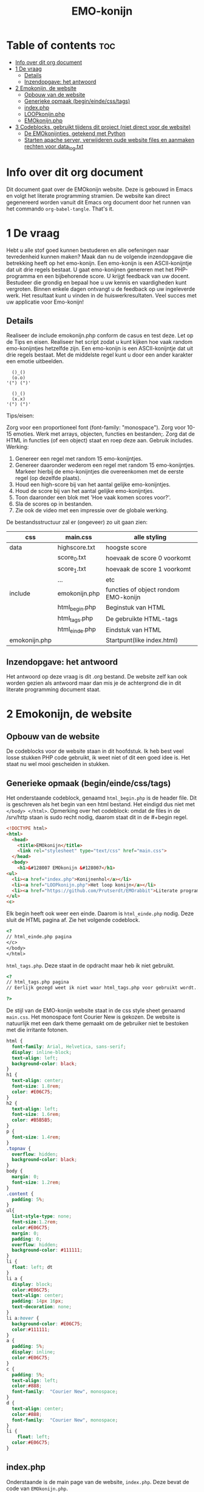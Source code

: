 #+TITLE: EMO-konijn
#+STARTUP: inlineimages

* Table of contents :toc:
- [[#info-over-dit-org-document][Info over dit org document]]
- [[#1-de-vraag][1 De vraag]]
  - [[#details][Details]]
  - [[#inzendopgave-het-antwoord][Inzendopgave: het antwoord]]
- [[#2-emokonijn-de-website][2 Emokonijn, de website]]
  - [[#opbouw-van-de-website][Opbouw van de website]]
  - [[#generieke-opmaak-begineindecsstags][Generieke opmaak (begin/einde/css/tags)]]
  - [[#indexphp][index.php]]
  - [[#loopkonijnphp][LOOPkonijn.php]]
  - [[#emokonijnphp][EMOkonijn.php]]
- [[#3-codeblocks-gebruikt-tijdens-dit-project-niet-direct-voor-de-website][3 Codeblocks, gebruikt tijdens dit project (niet direct voor de website)]]
  - [[#de-emokonijntjes-getekend-met-python][De EMOkonijntjes, getekend met Python]]
  - [[#starten-apache-server-verwijderen-oude-website-files-en-aanmaken-rechten-voor-data_logtxt][Starten apache server, verwijderen oude website files en aanmaken rechten voor data_log.txt]]

* Info over dit org document

Dit document gaat over de EMOkonijn website. Deze is gebouwd in Emacs en volgt het literate programming stramien. De website kan direct gegenereerd worden vanuit dit Emacs org document door het runnen van het commando ~org-babel-tangle~. That's it. 


* 1 De vraag
 Hebt u alle stof goed kunnen bestuderen en alle oefeningen naar tevredenheid kunnen maken? Maak dan nu de volgende inzendopgave die betrekking heeft op het emo-konijn. Een emo-konijn is een ASCII-konijntje dat uit drie regels bestaat. U gaat emo-konijnen genereren met het PHP-programma en een bijbehorende score. U krijgt feedback van uw docent. Bestudeer die grondig en bepaal hoe u uw kennis en vaardigheden kunt vergroten. Binnen enkele dagen ontvangt u de feedback op uw ingeleverde werk. Het resultaat kunt u vinden in de huiswerkresultaten. Veel succes met uw applicatie voor Emo-konijn!

** Details

Realiseer de include emokonijn.php conform de casus en test deze. Let op de Tips en eisen.
Realiseer het script zodat u kunt kijken hoe vaak random emo-konijntjes hetzelfde zijn.
Een emo-konijn is een ASCII-konijntje dat uit drie regels bestaat. Met de middelste regel kunt u door een ander karakter een emotie uitbeelden.

#+begin_src ascii
  ()_()
  (o.o)
'(") (")'

  ()_()
  (x.x)
'(") (")'
#+end_src

Tips/eisen:

Zorg voor een proportioneel font (font-family: "monospace").
Zorg voor 10-15 emoties.
Werk met arrays, objecten, functies en bestanden;.
Zorg dat de HTML in functies (of een object) staat en roep deze aan.
Gebruik includes.
Werking:

1. Genereer een regel met random 15 emo-konijntjes.
2. Genereer daaronder wederom een regel met random 15 emo-konijntjes. Markeer hierbij de emo-konijntjes die overeenkomen met de eerste regel (op dezelfde plaats).
3. Houd een high-score bij van het aantal gelijke emo-konijntjes.
4. Houd de score bij van het aantal gelijke emo-konijntjes.
5. Toon daaronder een blok met 'Hoe vaak komen scores voor?'.
6. Sla de scores op in bestanden.
7. Zie ook de video met een impressie over de globale werking.

De bestandsstructuur zal er (ongeveer) zo uit gaan zien:

|---------------+----------------+--------------------------------------|
| css           | main.css       | alle styling                         |
|---------------+----------------+--------------------------------------|
| data          | highscore.txt  | hoogste score                        |
|               | score_0.txt    | hoevaak de score 0 voorkomt          |
|               | score_1.txt    | hoevaak de score 1 voorkomt          |
|               | ...            | etc                                  |
|---------------+----------------+--------------------------------------|
| include       | emokonijn.php  | functies of object rondom EMO-konijn |
|               | html_begin.php | Beginstuk van HTML                   |
|               | html_tags.php  | De gebruikte HTML-tags               |
|               | html_einde.php | Eindstuk van HTML                    |
|---------------+----------------+--------------------------------------|
| emokonijn.php |                | Startpunt(like index.html)           |
|---------------+----------------+--------------------------------------|


** Inzendopgave: het antwoord

Het antwoord op deze vraag is dit .org bestand. De website zelf kan ook worden gezien als antwoord maar dan mis je de achtergrond die in dit literate programming document staat.


* 2 Emokonijn, de website

** Opbouw van de website

De codeblocks voor de website staan in dit hoofdstuk. Ik heb best veel losse stukken PHP code gebruikt, ik weet niet of dit een goed idee is. Het staat nu wel mooi gescheiden in stukken.

** Generieke opmaak (begin/einde/css/tags)

Het onderstaande codeblock, genaamd ~html_begin.php~ is de header file. Dit is geschreven als het begin van een html bestand. Het eindigd dus niet met ~</body> </html>~.
Opmerking over het codeblock: omdat de files in de /srv/http staan is sudo recht nodig, daarom staat dit in de #+begin regel.

#+name: html_begin.php
#+begin_src html :tangle "/sudo::/srv/http/html_begin.php"
<!DOCTYPE html>
<html>
  <head>
    <title>EMOkonijn</title>
    <link rel="stylesheet" type="text/css" href="main.css">
  </head>
  <body>
    <h1>&#128007 EMOkonijn &#128007</h1>
<ul>
  <li><a href="index.php">Konijnenhol</a></li>
  <li><a href="LOOPkonijn.php">Het loop konijn</a></li>
  <li><a href="https://github.com/Prutserdt/EMOrabbit">Literate programming (Github)</a></li>
</ul>
<c>
#+end_src

Elk begin heeft ook weer een einde. Daarom is  ~html_einde.php~ nodig. Deze sluit de HTML pagina af. Zie het volgende codeblock.
#+name: html_einde.php
#+begin_src html :tangle "/sudo::/srv/http/html_einde.php"
<?
// html_einde.php pagina
</c>
</body>
</html>
#+end_src

~html_tags.php~. Deze staat in de opdracht maar heb ik niet gebruikt.
#+name: html_tags.php
#+begin_src html :tangle "/sudo::/srv/http/html_tags.php"
<?
// html_tags.php pagina
// Eerlijk gezegd weet ik niet waar html_tags.php voor gebruikt wordt...

?>
#+end_src

De stijl van de EMO-konijn website staat in de css style sheet genaamd ~main.css~. Het monospace font Courier New is gekozen. De website is natuurlijk met een dark theme gemaakt om de gebruiker niet te bestoken met die irritante fotonen.
#+name: main.css
#+begin_src css :tangle "/sudo::/srv/http/main.css"
html {
  font-family: Arial, Helvetica, sans-serif;
  display: inline-block;
  text-align: left;
  background-color: black;
}
h1 {
  text-align: center;
  font-size: 1.8rem;
  color: #E06C75;
}
h2 {
  text-align: left;
  font-size: 1.6rem;
  color: #B5B5B5;
}
p {
  font-size: 1.4rem;
}
.topnav {
  overflow: hidden;
  background-color: black;
}
body {
  margin: 0;
  font-size: 1.2rem;
}
.content {
  padding: 5%;
}
ul{
  list-style-type: none;
  font-size:1.2rem;
  color:#E06C75;
  margin: 0;
  padding: 0;
  overflow: hidden;
  background-color: #111111;
}
li {
  float: left; dt
}
li a {
  display: block;
  color:#E06C75;
  text-align: center;
  padding: 14px 16px;
  text-decoration: none;
}
li a:hover {
  background-color: #E06C75;
  color:#111111;
}
a {
  padding: 5%;
  display: inline;
  color:#E06C75;
}
c {
  padding: 5%;
  text-align: left;
  color:#888;
  font-family:  "Courier New", monospace;
}
d {
  text-align: center;
  color:#888;
  font-family:  "Courier New", monospace;
}
li {
    float: left;
  color:#E06C75;
}
#+end_src


** index.php
Onderstaande is de main page van de website, ~index.php~. Deze bevat de code van ~EMOkonijn.php~.
#+name: index.php
#+begin_src html :tangle "/sudo::/srv/http/index.php"
<?php
    require_once("html_begin.php"); //header
    require_once("EMOkonijn.php");  //body
    require_once("html_einde.php"); //footer
?>
#+end_src


** LOOPkonijn.php
Dit is een test pagina om een enkele geanimeerde bunny te laten zien, aka het LOOPkonijn.
Hier ben ik begonnen om te spelen met het konijn en de random generator. De animatie wordt gedreven door een refresh van pagina. De PHP code is spaghetti code, maar af en toe is spaghetti best lekker!
In ~LOOPkonijn.php~ staat:
#+name: LOOPkonijn.php
#+begin_src html :tangle "/sudo::/srv/http/LOOPkonijn.php"
<?php
    require_once("html_begin.php");  //header
    require_once("SingleBunny.php"); //body
    require_once("html_einde.php");  //footer
?>
#+end_src

De php code ~SingleBunny.php~ ziet er zo uit:
#+name: SingleBunny.php
#+begin_src html :tangle "/sudo::/srv/http/SingleBunny.php"
<meta http-equiv="refresh" content="0.5">
<?php
    //NOTE: de Arrays hebben soms dubbele entries, anders bewegen de oren teveel
    $oren= array("&nbsp&nbsp()_(}&nbsp&nbsp",
                 "&nbsp&nbsp{)_[)&nbsp&nbsp",
                 "&nbsp&nbsp(}_()&nbsp&nbsp",
                 "&nbsp&nbsp{)_()&nbsp&nbsp",
                 "&nbsp&nbsp()_()&nbsp&nbsp");

    //Af en toe een stapje zetten, het is namelijk een loop konijn
    $poten= array('&nbsp(") (.)&nbsp',
                  '&nbsp(.) (")&nbsp');

    //Dubbele entries om niet te vaak te knipperen.
    $lichaam= array("&nbsp&nbsp(o.o)&nbsp&nbsp",
                    "&nbsp&nbsp(o.o)&nbsp&nbsp",
                    "&nbsp&nbsp(o.o)&nbsp&nbsp",
                    "&nbsp&nbsp(o.<)&nbsp&nbsp",
                    "&nbsp&nbsp(o.o)&nbsp&nbsp",
                    "&nbsp&nbsp(o.o)&nbsp&nbsp",
                    "&nbsp&nbsp(o.o)&nbsp&nbsp",
                    "&nbsp&nbsp(o.o)&nbsp&nbsp",
                    "&nbsp&nbsp(o.o)&nbsp&nbsp",
                    "&nbsp&nbsp(o.o)&nbsp&nbsp",
                    "&nbsp&nbsp(>.o)&nbsp&nbsp");
    $aantalbunnies= count($lichaam)-1;
    echo "<br>", $oren[rand(0,4)];
    echo "<br>", $lichaam[rand(0,$aantalbunnies)];
    echo "<br>", $poten[rand(0,1)];
    echo "<br>";
?>
#+end_src


** EMOkonijn.php

De ~EMOkonijn.php~ code hieronder haalt alle onderdelen bij elkaar.
#+name: EMOkonijn.php
#+begin_src html :tangle "/sudo::/srv/http/EMOkonijn.php"
<?php
    require_once("konijnenbouten.php");   //Onderdelen van de EMOkonijnen
    require_once("EMOarrays.php");        //De twwee arrays aanmaken voor de twee rijen EMOkonijnen
    require_once("EMOprinter.php");       //Printen van de twee rijen EMOkonijnen
    require_once("EMOscore.php");         //Scores berekenen.
    require_once("ScoreWegschrijven.php");//Wegschrijven naar log
//  require_once("ReloadPage.php");       //Reload pagina 10x/sec om data te generenen plus debug info
?>
#+end_src

Het konijn is opgebouwd uit de volgende  ~konijnenbouten.php~
#+name: konijnenbouten.php
#+begin_src html :tangle "/sudo::/srv/http/konijnenbouten.php"
<?php
    $oren=  ("()_()");
    $poten= ('(") (")');
    global $lichaam;
    $lichaam= array("(o.o)", "(o.<)", "(>.<)", "(*.*)",
//                  "(0.0)", "(o.-)", "(-.0)", "(o.0)",
//                  "(#.#)", "(~.~)", "(...)", "('.')",
// Voor de statistiek heb ik deze weggehaald, anders zijn er alleen 0 en 1 scores.
// De array nummering is geautomatiseerd met $aantalbunnies, daardoor kun je deze
// regels eenvoudig uncommenten en daarna werkt de code gewoon.
// In de vraag staat dat er 10-15 verschillende konijnen worden gevraagd, in het voorbeeld antwoord
// staan er minder.
                    "(o^o)", "(-.-)", "(~.~)");
?>
#+end_src

Aanmaken van twee arrays met willekeurige nummers met die gebruikt worden voor de twee rijen met EMOkonijnen gebeurd in ~EMOarrays.php:
#+name: EMOarrays.php
#+begin_src html :tangle "/sudo::/srv/http/EMOarrays.php"
<?php
//Aanmaken van twee arrays met willekeurige nummers met die gebruikt worden voor de twee rijen met EMOkonijnen.

    $aantalbunnies= count($lichaam)-1;
    // Aanmaken van willekeurige array A. Gebaseerd op het aantal aangemaakte bunnies ($lichaam)
    for ($x = 0; $x <= (14); $x++) {
        $ArrayA[$x]=rand(0,$aantalbunnies-1); //ArrayA wordt gebruikt voor de bovenste rij
    }

    // Aanmaken van willekeurige array B. Gebaseerd op het aantal aangemaakte bunnies ($lichaam)
    for ($x = 0; $x <= (14); $x++) {
        $ArrayB[$x]=rand(0,$aantalbunnies-1); //ArrayB wordt gebruikt voor de onderste rij
    }
?>
#+end_src


Onderstaande code print de twee rijen van EMOkonijnen. NOTE: missschien had ik hier beter met een Class kunnen werken...
#+name: EMOprinter.php
#+begin_src html :tangle "/sudo::/srv/http/EMOprinter.php"
<?php
//Printen van twee rijen van 15 EMOkonijnen

    function kleurSelect($string){
        // Print normale kleur of in rood
        // Gebruikt voor oren/poten/asterix
        global $ArrayA;
        global $ArrayB;
        for ($x = 0; $x <= (14); $x++) {
            if ($ArrayA[$x]===$ArrayB[$x]){
                echo '<span style="color: #E06C75 ;">' . $string.  '</span>';
            } else {
            echo $string;
            }
        }
    echo "*<br>";
    }

    function konijnSelecter($arraySelect){
        // Printen van het konijnen lichaam (rood/wit)
        // Function should be called ONLY by: konijnselecter($ArrayA) or
        //                                    konijnselecter($ArrayB)
        global $lichaam;
        global $ArrayA;
        global $ArrayB;
        for ($x = 0; $x <= (14); $x++) {
        $selection=$arraySelect[$x];
            if ($ArrayA[$x]===$ArrayB[$x]){
               echo "*&nbsp&nbsp",'<span style="color: #E06C75;">' . $lichaam[$selection].  '</span>',"&nbsp&nbsp";
            } else {
            echo "*&nbsp&nbsp",$lichaam[$selection],"&nbsp&nbsp";
            }
        }
    echo "*<br>";
    }

    function EMOrij($select){
        //Functies die gebruikt worden om een rij EMOkonijnen aan te maken
        global $oren;
        global $poten;
        kleurSelect("**********");                 // Sterren rij
        kleurSelect("*&nbsp&nbsp$oren&nbsp&nbsp"); // Oren rij
        KonijnSelecter($select);                   // lichaam rij
        kleurSelect("*&nbsp$poten&nbsp");          // Poten rij
        kleurSelect("**********");                 // Sterren rij
    }

    echo "<br>";        
    $aantalbunnies= count($lichaam); // Tellen van het aantal unieke konijnen
    EMOrij($ArrayA);                 // Eerste rij van EMOkonijnen printen
    EMOrij($ArrayB);                 // Tweede rij EMOkonijnen printen
?>
#+end_src


In ~EMOscore.php~ wordt de score van de huidige run berekend en worden de scores van alle runs berekend uit 'data_log.txt':
#+name: EMOscore.php
#+begin_src html :tangle "/sudo::/srv/http/EMOscore.php"
<?php
// Bereken de scores van de huidige run, en haal scores uit het textfile.

    function maxScore(){
        $fs = fopen("data_log.txt", 'r') or die("Failed to create file"); // r: read only
        global $ft;
        global $maxScore;
        $tempScore = 0;
        $temp=0;
        global $ScoreNr;
        while (! feof ($fs)){
            global $temp;
            $tempf=fgets($fs);      // temp: de waarde van huidige regel
            $temp= (int) $tempf;    // getal is een integer
            if ($temp>$maxScore){   // Als ScoreNr gevonden wordt dan score tellen
                global $maxScore;
                global $temp;
                $maxScore= $temp;
            }
            global $temp;
            global $ScoreNr;
        }
    }


    $score=0;      // Beginnen met het zoeken van Score 0 in textfile
    global $score;
   // Berekend de score van de huidige twee runs.
    global $ArrayA;
    global $ArrayB;
    for ($x = 0; $x <= (14); $x++) {
        if ($ArrayA[$x]===$ArrayB[$x]){
            $score++;
        }
    }


    maxScore();
    // Printen van de score statistieken op de webpagina
    echo "<br><br>Score: &nbsp&nbsp&nbsp&nbsp&nbsp", $score;
    echo "<br>High score: ", $maxScore;
    echo '<br><br><span style="color: #E06C75;">' . "Hoe vaak komen de scores voor?".'</span><br>';

    $ScoreNr=0;      // Beginnen met het zoeken van Score 0 in textfile
    global $ScoreNr;

    do{
        $fs = fopen("data_log.txt", 'r') or die("Failed to create file"); // r: read only
        global $ft;
        global $tempScore;
        $tempScore = 0;
        $temp=0;
        global $ScoreNr;
        while (! feof ($fs)){
            global $temp;
            $tempf=fgets($fs);      // temp: de waarde van huidige regel
            $temp= (int) $tempf;    // getal is een integer
            if ($temp===$ScoreNr){  // Als ScoreNr gevonden wordt dan score tellen
                global $ScoreNr;
                global $temp;
                $tempScore= $tempScore + 1;
            }
            global $temp;
            global $ScoreNr;
        }
        echo "Score ", $ScoreNr, " komt ", $tempScore, " keer voor.<br>";
        fclose($fs);
        $ScoreNr++;
    } while ($ScoreNr <= $maxScore);
?>
#+end_src

Uncomment de regel in ~EMOkonijn.php~ om de webpagina 10x per seconde te laten lopen. Dit genereerd snel datapunten. Verder wordt er wat extra informatie gegeven. De code staat in ReloadPage.php:
#+name: ReloadPage.php
#+begin_src html :tangle "/sudo::/srv/http/ReloadPage.php"
<meta http-equiv="refresh" content="0.1">
<?php
    echo "<br><br><br><br><br><br>************Debugging info************<br>";
    echo "<br>Aantal unieke konijnenemoties: ", $aantalbunnies, "<br>";
    echo "<br>ArrayA:<br>";
    print_r($ArrayA);
    echo "<br><br>ArrayB<br>";
    print_r($ArrayB);
    echo "<br><br>De score van deze run is: ",$score,".<br><br>";
    echo "**********Einde debugging info**********<br>";
?>
#+end_src

Wegschrijven van de score naar ~data_log.txt~ met de volgende code:
#+name: ScoreWegschrijven.php
#+begin_src html :tangle "/sudo::/srv/http/ScoreWegschrijven.php"
<?php
    global $score;
    $fh = fopen("data_log.txt", 'a') or die("Failed to create file"); // a voor append to file
    fwrite($fh, $score );
    fwrite($fh, "\n");
    fclose($fh);
//  echo "<br><br>De score is weggeschreven in bestand 'data_log.txt'.";
?>
#+end_src

NOTE: ik had problemen met het instellen van de schrijfrechten in de /srv/http directory hen heb dat opgelost door een enkel bestand toegankelijk te maken en daar alles in weg te schrijven. Dat is niet zoals de vraag orgineel was maar ik heb het op deze manier gehackt. Zie codeblock ~start-shell-script~ (ik schrijf daar een log file weg en geef het de rechten).


* 3 Codeblocks, gebruikt tijdens dit project (niet direct voor de website)

** De EMOkonijntjes, getekend met Python

De konijnen heb ik voor het eerst uitgetekend met behulp van een stuk Python script:

#+name: EMOkonijntjes
#+begin_src python :results output
oren=    " ()_()  "
poten=   '(") (") '
lichaam=[" (o.o) ", " (X.X) ", " (...) ", " (*.*) ", " (0.0) ",
         " (o.-) ", " (-.0) ", " (o.0) ", " (#.#) ", " (~.~) ",
         " (>.<) ", " (,.,) ", " (o^o) ", " (`.`) ", " ('.') "]
teller=0

print ("De lijst van bunnies\n")
for y in range(0,3):
  # Drie maal herhalen want er zijn drie rijen van 5
  # For loop die vijf bunnies print naast elkaar, daarom
  # staan in de volgende print rijen vijf entries.
  # De range is drie omdat de array bestaat uit 15 (15/5=3)
  print (5* oren)
  print (lichaam[(y*5)],lichaam[(y*5)+1], lichaam[(y*5)+2],lichaam[(y*5)+3], lichaam[(y*5)+4])
  print (5* poten, "")
  print ()
#+end_src

Output van het script:
#+RESULTS: EMOkonijntjes
#+begin_example
De lijst van bunnies

 ()_()   ()_()   ()_()   ()_()   ()_()
 (o.o)   (X.X)   (...)   (*.*)   (0.0)
(") (") (") (") (") (") (") (") (") (")

 ()_()   ()_()   ()_()   ()_()   ()_()
 (o.-)   (-.0)   (o.0)   (#.#)   (~.~)
(") (") (") (") (") (") (") (") (") (")

 ()_()   ()_()   ()_()   ()_()   ()_()
 (>.<)   (,x,)   (o^o)   (`.`)   ('.')
(") (") (") (") (") (") (") (") (") (")

#+end_example


** Starten apache server, verwijderen oude website files en aanmaken rechten voor data_log.txt

Onderstaande shell code block gebruik ik om te helpen met het voorbereiden van enkele zaken:
- starten van de Apache server (als deze niet loopt)
- verwijderen van bestanden op /srv/http, zodat er geen vervuiling is van andere projecten.
- aanmaken van een leeg bestand data_log.txt.
- veranderen van rechten van het bestand data_log.txt
NOTE: code block worden in Emacs uitgevoerd door enter te drukken als je erin staat met de cursor.
#+name: start-shell-script
#+BEGIN_SRC shell :dir /sudo::
#alacritty -e systemctl restart httpd.service && # start Apache server
alacritty -e rm /srv/http/*.* && # verwijder alle files, begin met schone lei
touch /srv/http/data_log.txt     # aanmaken van een leeg log bestand
chmod 777 /srv/http/data_log.txt # give rights to data_log.txt for all users
#+end_src

